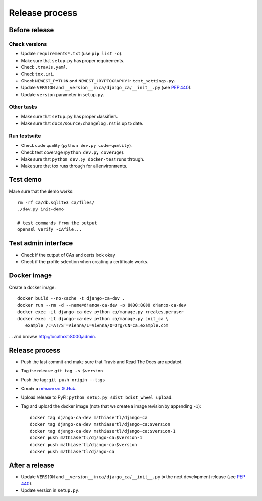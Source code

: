 ###############
Release process
###############

**************
Before release
**************

Check versions
==============

* Update ``requirements*.txt`` (use ``pip list -o``).
* Make sure that ``setup.py`` has proper requirements.
* Check ``.travis.yaml``.
* Check ``tox.ini``.
* Check ``NEWEST_PYTHON`` and ``NEWEST_CRYPTOGRAPHY`` in ``test_settings.py``.
* Update ``VERSION`` and ``__version__`` in ``ca/django_ca/__init__.py``
  (see `PEP 440 <https://www.python.org/dev/peps/pep-0440/>`_).
* Update ``version`` parameter in ``setup.py``.

Other tasks
===========

* Make sure that ``setup.py`` has proper classifiers.
* Make sure that ``docs/source/changelog.rst`` is up to date.

Run testsuite
=============

* Check code quality (``python dev.py code-quality``).
* Check test coverage (``python dev.py coverage``).
* Make sure that ``python dev.py docker-test`` runs through.
* Make sure that tox runs through for all environments.

*********
Test demo
*********

Make sure that the demo works::

   rm -rf ca/db.sqlite3 ca/files/
   ./dev.py init-demo
   
   # test commands from the output:
   openssl verify -CAfile...

********************
Test admin interface
********************

* Check if the output of CAs and certs look okay.
* Check if the profile selection when creating a certificate works.

************
Docker image
************

Create a docker image::

   docker build --no-cache -t django-ca-dev .
   docker run --rm -d --name=django-ca-dev -p 8000:8000 django-ca-dev
   docker exec -it django-ca-dev python ca/manage.py createsuperuser
   docker exec -it django-ca-dev python ca/manage.py init_ca \
      example /C=AT/ST=Vienna/L=Vienna/O=Org/CN=ca.example.com

... and browse http://localhost:8000/admin.

***************
Release process
***************

* Push the last commit and make sure that Travis and Read The Docs are updated.
* Tag the release: ``git tag -s $version``
* Push the tag: ``git push origin --tags``
* Create a `release on GitHub <https://github.com/mathiasertl/django-ca/tags>`_.
* Upload release to PyPI: ``python setup.py sdist bdist_wheel upload``.
* Tag and upload the docker image  (note that we create a image revision by appending ``-1``)::

      docker tag django-ca-dev mathiasertl/django-ca
      docker tag django-ca-dev mathiasertl/django-ca:$version
      docker tag django-ca-dev mathiasertl/django-ca:$version-1
      docker push mathiasertl/django-ca:$version-1
      docker push mathiasertl/django-ca:$version
      docker push mathiasertl/django-ca

***************
After a release
***************

* Update ``VERSION`` and ``__version__`` in ``ca/django_ca/__init__.py`` to the next
  development release (see `PEP 440 <https://www.python.org/dev/peps/pep-0440/>`_).
* Update version in ``setup.py``.
